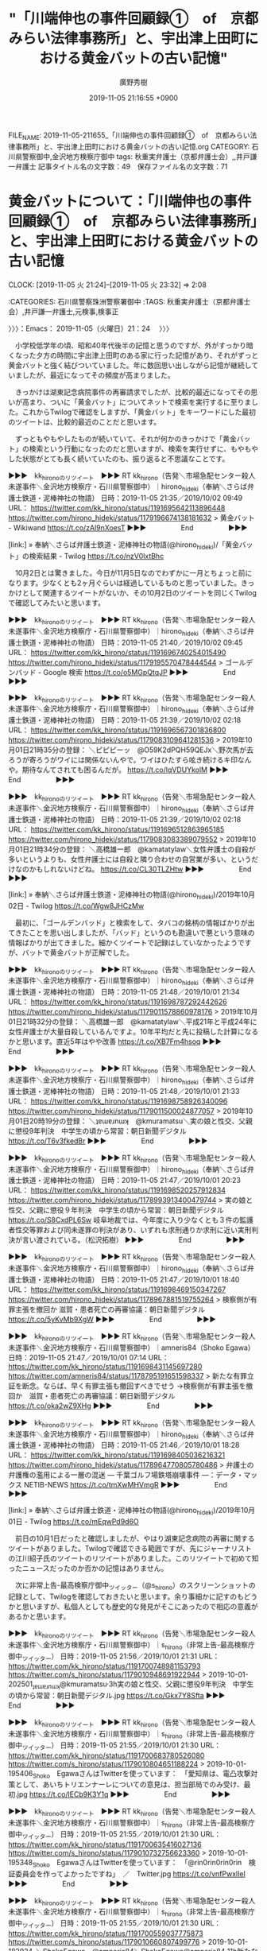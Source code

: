 #+TITLE: "「川端伸也の事件回顧録①　of　京都みらい法律事務所」と、宇出津上田町における黄金バットの古い記憶"
#+AUTHOR: 廣野秀樹
#+EMAIL:  hirono2013k@gmail.com
#+DATE: 2019-11-05 21:16:55 +0900
FILE_NAME: 2019-11-05-211655_「川端伸也の事件回顧録①　of　京都みらい法律事務所」と、宇出津上田町における黄金バットの古い記憶.org
CATEGORY: 石川県警察御中,金沢地方検察庁御中
tags: 秋重実弁護士（京都弁護士会）,,井戸謙一弁護士
記事タイトル名の文字数：49　保存ファイル名の文字数：71
#+STARTUP: showeverything


* 黄金バットについて：「川端伸也の事件回顧録①　of　京都みらい法律事務所」と、宇出津上田町における黄金バットの古い記憶
  CLOCK: [2019-11-05 火 21:24]--[2019-11-05 火 23:32] =>  2:08

:CATEGORIES: 石川県警察珠洲警察署御中
:TAGS: 秋重実弁護士（京都弁護士会）,井戸謙一弁護士,元検事,検事正

〉〉〉：Emacs： 2019-11-05（火曜日）21：24　 〉〉〉

　小学校低学年の頃、昭和40年代後半の記憶と思うのですが、外がすっかり暗くなった夕方の時間に宇出津上田町のある家に行った記憶があり、それがずっと黄金バットと強く結びついていました。年に数回思い出しながら記憶が継続していましたが、最近になってその頻度が高まりました。

　きっかけは湖東記念病院事件の再審請求でしたが、比較的最近になってその思いが高まり、ついに「黄金バット」についてネットで検索を実行するに至りました。これからTwilogで確認をしますが、「黄金バット」をキーワードにした最初のツイートは、比較的最近のことだと思います。

　ずっともやもやしたものが続いていて、それが何かのきっかけで「黄金バット」の検索という行動になったのだと思いますが、検索を実行せずに、もやもやした状態がとても長く続いていたのも、振り返ると不思議なことです。

▶▶▶　kk_hironoのリツイート　▶▶▶
RT kk_hirono（告発＼市場急配センター殺人未遂事件＼金沢地方検察庁・石川県警察御中）｜hirono_hideki（奉納＼さらば弁護士鉄道・泥棒神社の物語） 日時：2019-11-05 21:35／2019/10/02 09:49 URL： https://twitter.com/kk_hirono/status/1191695642113896448 https://twitter.com/hirono_hideki/status/1179196674138181632
> 黄金バット - Wikiwand https://t.co/zAl9nXoesT
▶▶▶　　　　　End　　　　　▶▶▶

[link:] » 奉納＼さらば弁護士鉄道・泥棒神社の物語(@hirono_hideki)/「黄金バット」の検索結果 - Twilog https://t.co/nzV0lxtBhc

　10月2日とは驚きました。今日が11月5日なのでわずかに一月とちょっと前になります。少なくとも2ヶ月ぐらいは経過しているものと思っていました。きっかけとして関連するツイートがないか、その10月2日のツイートを同じくTwilogで確認してみたいと思います。

▶▶▶　kk_hironoのリツイート　▶▶▶
RT kk_hirono（告発＼市場急配センター殺人未遂事件＼金沢地方検察庁・石川県警察御中）｜hirono_hideki（奉納＼さらば弁護士鉄道・泥棒神社の物語） 日時：2019-11-05 21:40／2019/10/02 09:45 URL： https://twitter.com/kk_hirono/status/1191696740254015490 https://twitter.com/hirono_hideki/status/1179195570478444544
> ゴールデンバッド - Google 検索 https://t.co/o5MGpQtqJP
▶▶▶　　　　　End　　　　　▶▶▶

▶▶▶　kk_hironoのリツイート　▶▶▶
RT kk_hirono（告発＼市場急配センター殺人未遂事件＼金沢地方検察庁・石川県警察御中）｜hirono_hideki（奉納＼さらば弁護士鉄道・泥棒神社の物語） 日時：2019-11-05 21:39／2019/10/02 02:18 URL： https://twitter.com/kk_hirono/status/1191696567301836800 https://twitter.com/hirono_hideki/status/1179083109641281536
> 2019年10月01日21時35分の登録： ＼ピピピーッ　@O59K2dPQH59QEJx＼野次馬が去ろうが寄ろうがワイには関係ないんやで。ワイはひたすら呟き続けるキ印なんや。期待なんてされても困るんだが。 https://t.co/lqVDUYkolM
▶▶▶　　　　　End　　　　　▶▶▶

▶▶▶　kk_hironoのリツイート　▶▶▶
RT kk_hirono（告発＼市場急配センター殺人未遂事件＼金沢地方検察庁・石川県警察御中）｜hirono_hideki（奉納＼さらば弁護士鉄道・泥棒神社の物語） 日時：2019-11-05 21:39／2019/10/02 02:18 URL： https://twitter.com/kk_hirono/status/1191696512863965185 https://twitter.com/hirono_hideki/status/1179083083389079552
> 2019年10月01日21時34分の登録： ＼高橋雄一郎　@kamatatylaw＼女性弁護士の自殺が多いというよりも、女性弁護士には自殺と隣り合わせの自営業が多い、というだけなのかもしれないけどね。 https://t.co/CL30TLZHtw
▶▶▶　　　　　End　　　　　▶▶▶

[link:] » 奉納＼さらば弁護士鉄道・泥棒神社の物語(@hirono_hideki)/2019年10月02日 - Twilog https://t.co/Wgw8JHCzMw

　最初に、「ゴールデンバッド」と検索をして、タバコの銘柄の情報ばかりが出てきたことを思い出しましたが、「バッド」というのも勘違いで悪という意味の情報ばかりが出てきました。細かくツイートで記録はしていなかったようですが、バットで黄金バットが正解でした。

▶▶▶　kk_hironoのリツイート　▶▶▶
RT kk_hirono（告発＼市場急配センター殺人未遂事件＼金沢地方検察庁・石川県警察御中）｜hirono_hideki（奉納＼さらば弁護士鉄道・泥棒神社の物語） 日時：2019-11-05 21:48／2019/10/01 21:34 URL： https://twitter.com/kk_hirono/status/1191698787292442626 https://twitter.com/hirono_hideki/status/1179011578860978176
> 2019年10月01日21時32分の登録： ＼高橋雄一郎　@kamatatylaw＼平成21年と平成24年に女性弁護士が大量自殺しているんですよ。10年平均だと先に投稿した計算になるかと思います。直近5年はやや改善 https://t.co/XB7Fm4hsoq
▶▶▶　　　　　End　　　　　▶▶▶

▶▶▶　kk_hironoのリツイート　▶▶▶
RT kk_hirono（告発＼市場急配センター殺人未遂事件＼金沢地方検察庁・石川県警察御中）｜hirono_hideki（奉納＼さらば弁護士鉄道・泥棒神社の物語） 日時：2019-11-05 21:48／2019/10/01 21:33 URL： https://twitter.com/kk_hirono/status/1191698758926340096 https://twitter.com/hirono_hideki/status/1179011500024877057
> 2019年10月01日20時19分の登録： ＼ʇɐɯɐɹnɯʞ　@kmuramatsu＼実の娘と性交、父親に懲役9年判決　中学生の頃から常習：朝日新聞デジタル https://t.co/T6v3fkedBr
▶▶▶　　　　　End　　　　　▶▶▶

▶▶▶　kk_hironoのリツイート　▶▶▶
RT kk_hirono（告発＼市場急配センター殺人未遂事件＼金沢地方検察庁・石川県警察御中）｜hirono_hideki（奉納＼さらば弁護士鉄道・泥棒神社の物語） 日時：2019-11-05 21:47／2019/10/01 20:23 URL： https://twitter.com/kk_hirono/status/1191698520257912834 https://twitter.com/hirono_hideki/status/1178993913400479744
> 実の娘と性交、父親に懲役９年判決　中学生の頃から常習：朝日新聞デジタル https://t.co/S8CxdPL6Sw 岐阜地裁では、今年度に入り少なくとも３件の監護者性交等罪および同未遂罪の判決があり、いずれも求刑通りか求刑に近い実刑判決が言い渡されている。（松沢拓樹）
▶▶▶　　　　　End　　　　　▶▶▶

▶▶▶　kk_hironoのリツイート　▶▶▶
RT kk_hirono（告発＼市場急配センター殺人未遂事件＼金沢地方検察庁・石川県警察御中）｜hirono_hideki（奉納＼さらば弁護士鉄道・泥棒神社の物語） 日時：2019-11-05 21:47／2019/10/01 18:40 URL： https://twitter.com/kk_hirono/status/1191698469150347267 https://twitter.com/hirono_hideki/status/1178967881519755264
> 検察側が有罪主張を撤回か 滋賀・患者死亡の再審協議：朝日新聞デジタル https://t.co/5yKvMb9XgW
▶▶▶　　　　　End　　　　　▶▶▶

▶▶▶　kk_hironoのリツイート　▶▶▶
RT kk_hirono（告発＼市場急配センター殺人未遂事件＼金沢地方検察庁・石川県警察御中）｜amneris84（Shoko Egawa） 日時：2019-11-05 21:47／2019/10/01 07:14 URL： https://twitter.com/kk_hirono/status/1191698431145697280 https://twitter.com/amneris84/status/1178795191651598337
> 新たな有罪立証を断念。ならば、早く有罪主張も撤回すべきでせう →検察側が有罪主張を撤回か　滋賀・患者死亡の再審協議：朝日新聞デジタル https://t.co/oka2wZ9XHg
▶▶▶　　　　　End　　　　　▶▶▶

▶▶▶　kk_hironoのリツイート　▶▶▶
RT kk_hirono（告発＼市場急配センター殺人未遂事件＼金沢地方検察庁・石川県警察御中）｜hirono_hideki（奉納＼さらば弁護士鉄道・泥棒神社の物語） 日時：2019-11-05 21:46／2019/10/01 18:28 URL： https://twitter.com/kk_hirono/status/1191698405036216321 https://twitter.com/hirono_hideki/status/1178964770805780486
> 弁護士の弁護権の濫用による一層の混迷 ― 千葉ゴルフ場鉄塔崩壊事件 ―：データ・マックス NETIB-NEWS https://t.co/tmXwMHVmgR
▶▶▶　　　　　End　　　　　▶▶▶

[link:] » 奉納＼さらば弁護士鉄道・泥棒神社の物語(@hirono_hideki)/2019年10月01日 - Twilog https://t.co/mEqwPd9d6O

　前日の10月1日だったと確認しましたが、やはり湖東記念病院の再審に関するツイートがありました。Twilogで確認できる範囲ですが、先にジャーナリストの江川紹子氏のツイートのリツイートがありました。このリツイートで初めて知ったニュースだったのか否かの記憶はありません。

　次に非常上告-最高検察庁御中_ツイッター（@s_hirono）のスクリーンショットの記録として、Twilogを確認しておきたいと思います。余り事細かに記すのもどうかと思いますが、私個人としても歴史的な発見がそこにあったので相応の意義があるかと思います。

▶▶▶　kk_hironoのリツイート　▶▶▶
RT kk_hirono（告発＼市場急配センター殺人未遂事件＼金沢地方検察庁・石川県警察御中）｜s_hirono（非常上告-最高検察庁御中_ツイッター） 日時：2019-11-05 21:56／2019/10/01 21:31 URL： https://twitter.com/kk_hirono/status/1191700748981153793 https://twitter.com/s_hirono/status/1179010948691922944
> 2019-10-01-202501_ʇɐɯɐɹnɯʞ@kmuramatsu·3h実の娘と性交、父親に懲役9年判決　中学生の頃から常習：朝日新聞デジタル.jpg https://t.co/Gkx7Y8Sfta
▶▶▶　　　　　End　　　　　▶▶▶

▶▶▶　kk_hironoのリツイート　▶▶▶
RT kk_hirono（告発＼市場急配センター殺人未遂事件＼金沢地方検察庁・石川県警察御中）｜s_hirono（非常上告-最高検察庁御中_ツイッター） 日時：2019-11-05 21:55／2019/10/01 21:30 URL： https://twitter.com/kk_hirono/status/1191700683780526080 https://twitter.com/s_hirono/status/1179010804651188224
> 2019-10-01-195406_Shoko　EgawaさんはTwitterを使っています：　「愛知県は、電凸攻撃対策として、あいちトリエンナーレについての意見は、担当部局でのみ受け、最初.jpg https://t.co/lECb9K3Y1q
▶▶▶　　　　　End　　　　　▶▶▶

▶▶▶　kk_hironoのリツイート　▶▶▶
RT kk_hirono（告発＼市場急配センター殺人未遂事件＼金沢地方検察庁・石川県警察御中）｜s_hirono（非常上告-最高検察庁御中_ツイッター） 日時：2019-11-05 21:55／2019/10/01 21:30 URL： https://twitter.com/kk_hirono/status/1191700635416027136 https://twitter.com/s_hirono/status/1179010732756623360
> 2019-10-01-195348_Shoko　EgawaさんはTwitterを使っています：　「@rin0rin0rin0rin　検証委員会を作ってよかったですね」　／　Twitter.jpg https://t.co/vnfPwxlIel
▶▶▶　　　　　End　　　　　▶▶▶

▶▶▶　kk_hironoのリツイート　▶▶▶
RT kk_hirono（告発＼市場急配センター殺人未遂事件＼金沢地方検察庁・石川県警察御中）｜s_hirono（非常上告-最高検察庁御中_ツイッター） 日時：2019-11-05 21:55／2019/10/01 21:30 URL： https://twitter.com/kk_hirono/status/1191700559037775873 https://twitter.com/s_hirono/status/1179010660807499776
> 2019-10-01-182924_＼ShokoEgawa　@amneris84＼ShokoEgawa@amneris84·11h新たな有罪立証を断念。ならば、早く有罪主張も撤回すべきでせう.jpg https://t.co/2pqZUrqQun
▶▶▶　　　　　End　　　　　▶▶▶

▶▶▶　kk_hironoのリツイート　▶▶▶
RT kk_hirono（告発＼市場急配センター殺人未遂事件＼金沢地方検察庁・石川県警察御中）｜s_hirono（非常上告-最高検察庁御中_ツイッター） 日時：2019-11-05 21:55／2019/10/01 21:29 URL： https://twitter.com/kk_hirono/status/1191700480969150464 https://twitter.com/s_hirono/status/1179010442057801729
> 2019-10-01-115111_江川紹子による考察…「大崎事件再審棄却」から見えた「人権救済を阻む砦」と化す最高裁への危惧　｜　ビジネスジャーナル.jpg https://t.co/1tdWWRQLYN
▶▶▶　　　　　End　　　　　▶▶▶

▶▶▶　kk_hironoのリツイート　▶▶▶
RT kk_hirono（告発＼市場急配センター殺人未遂事件＼金沢地方検察庁・石川県警察御中）｜s_hirono（非常上告-最高検察庁御中_ツイッター） 日時：2019-11-05 21:55／2019/10/01 21:29 URL： https://twitter.com/kk_hirono/status/1191700451877539840 https://twitter.com/s_hirono/status/1179010369815072770
> 2019-10-01-093707_深澤諭史@fukazawas·19m愛知トリエンナーレの件で、この記事のことを思い出した。みなさん、忘れないでね！（・∀・）（＾ω＾）.jpg https://t.co/X4R7gVikx2
▶▶▶　　　　　End　　　　　▶▶▶

[link:] » 非常上告-最高検察庁御中_ツイッター(@s_hirono)/2019年10月01日 - Twilog https://t.co/8kvWyGoEv1

```
有料会員限定記事

比嘉展玖（ひらく） 安藤仙一朗 2019年9月30日23時49分

［source：］検察側が有罪主張を撤回か　滋賀・患者死亡の再審協議：朝日新聞デジタル https://www.asahi.com/articles/ASM9Z61QQM9ZPTJB013.html
```

　2019年9月30日23時49分が配信時刻の記事だったと確認しました。11分で日付が変わる時間ということもありますが、やはり私がこのニュースを初めて知ったのは日付が変わった10月1日の可能性が高いと思います。

　上記の朝日新聞デジタルの有料記事は「残り：568文字／全文：1187文字」となっています。以前の朝日新聞デジタルは、会員登録をすることで月に3本だったか有料記事の全文を読むことが出来て、何度か利用したことがありましたが、現在はそれらしい情報もページに見当たりません。

　上記の朝日新聞デジタルの記事には小さな写真があって下に「記者会見する西山美香さん（左）と井戸謙一弁護団長＝２０１９年９月３０日午後、大津市、比嘉展玖撮影」という記載があります。満足そうな井戸謙一弁護士の姿があって、まるで正義の味方ということから、黄金バットを連想しました。

　黄金バットをネットでGoogle検索したところ、動画がいくつかあってアニメのものと実写版の映画のようなものがありました。私の記憶にあったのはテレビアニメのものであったと思いますが、物心がついた頃の古い記憶で、はっきりテレビで見たという記憶も残っていません。

　黄金バットのテーマ曲というのも、聞いたことのある特徴的な曲ですが、よくあるバラエティ番組での懐かしいテレビ番組の紹介で黄金バットを見たという記憶はありません。幼い頃の記憶に残っていた曲なのだと思います。

　また、ネットでの黄金バットのアニメの動画は、その全てがカラーのきれいな映像となっていました。昭和40年代、それも前半というのはカラーテレビというのはあったとしてもかなり珍しいものであったと思います。身近なところでの記憶ですが、テレビがないという家庭もあったかもしれません。

```
1967年（昭和42年）4月1日から1968年（昭和43年）3月23日まで、アニメ版がよみうりテレビ (ytv) の企画・制作により日本テレビ系列で毎週土曜日19時 - 19時30分に全52話が放映され、高視聴率を得た。

［source：］黄金バット - Wikipedia https://ja.wikipedia.org/wiki/%E9%BB%84%E9%87%91%E3%83%90%E3%83%83%E3%83%88
```

　上記の『ウィキペディア（Wikipedia）』の引用は、黄金バットのテレビでの放送時期を確認したもので、昭和42年4月1日から昭和43年3月23日まで、とあります。私の生まれが昭和39年11月26日なので、まだ記憶がしっかりしていなかったという時期とも一致すると思います。

　今回の確認のために検索で、気になったのは次の引用部分になります。

```
1930年（昭和5年）、鈴木一郎原作で白骨面に黒マントの怪盗が活躍する街頭紙芝居シリーズ『黒バット』が好評だったことから、主人公を黄金色にした絵19枚を永松健夫が描いて誕生した。『黒バット』の最終回で、無敵で不死身の悪役である黒バットを倒す正義のヒーローとして突如、初登場した。

この黄金バットが子供たちに大好評だったため、黄金バットを主人公とした新作紙芝居を蟻友会の後藤時蔵、高橋清三、田中次郎らが製作。当時の驚異的な当たり演目となる。しかし当時の零細な紙芝居業界に著作権意識は存在しなかったため、多種多様な黄金バットが勝手に作られた。さらに当時はセリフは書かれておらず口伝だったため、同じ紙芝居でも演者によって内容に差異があるのが普通だった。なお、戦前の『黄金バット』の紙芝居のほとんどは戦時下の混乱にあって散逸、あるいは戦災により焼失したとされる。当時の紙芝居は貸し出し式だったため倉庫にまとめて保管されており、倉庫が火事に遭うと全て燃えてしまっていた。また、手書きで写し描きされていたので製作数が少なく、人気作は損耗も激しかった。

［source：］黄金バット - Wikipedia https://ja.wikipedia.org/wiki/%E9%BB%84%E9%87%91%E3%83%90%E3%83%83%E3%83%88
```

　口伝の紙芝居とあります。紙芝居というのは昭和40年代の記憶として残っているのですが、たぶんテレビでみた情報で、実際に紙芝居を見ることはなかったか、あったとしても定かではないかすかな記憶です。

　けっこう前から構想していたことですが、この黄金バットについては、井戸謙一弁護士や再審事件に絡めて取り上げる予定でした。滋賀県の湖東とありますが、その辺りはヤンマーディーゼルの天気予報のCMとも関連づいて記憶が形成されています。

　前に少し取り上げたことがあると思いますが、滋賀県の優水化成からイクラを入れると聞いたプラスチック容器を積み込んで札幌市に行ったという運行がありました。これがヤンマーディーゼルの天気予報のCMの記憶とも関連づいています。

[link:] » ゆうすいかせい - Google 検索 https://t.co/ZTxp18mlwD

　Linuxのmozcで日本語変換ができなかったので、ひらがなでGoogle検索をしましたが、優水化成工業株式会社として、石川工場（羽咋郡宝達志水町）、滋賀工場（草津市）という情報が検索結果に見えます。

　なお、この滋賀県から札幌市の運行というのは昭和60年の秋のことだったと思います。別の経験で10月の中頃に札幌市で雪が降るということがあったのですが、その運行のときは雪の心配をしていなかったと思うので、9月中という可能性があるとも思います。

　その運行には結婚する前の前妻を同乗させていましたが、札幌市内で観光を兼ねてゆっくりするつもりが、荷降ろしを終えてすぐに帰り荷が決まり、千歳市ではなかったかと思いますが、ポテトチップスの敷地の大きな工場か倉庫から秋田市行きのポテトチップスの荷物を積みました。

　23時ころとも思いますが、小樽港でフェリーを降りたのと同じ日に、函館港から中西運輸商の社長が指定したフェリーに乗船したのですが、まるで幽霊船のような大きなボロ船だったのが強く印象に残っています。トラックから一歩も出ることなく、翌朝に青森港で下船しました。

　その幽霊船のような大きなボロ船は、砂利の運搬船のようなものであったかもしれません。通常のフェリーとは全く違うものでした。とにかく異様な光景として強く印象に残っており、その不思議な存在感が、幼い頃の黄金バットの記憶とも強く結びついているのかと思います。

　カルビーだったとも思いますが、ポテトチップスを積み込んだ北海道の場所というのも、強く印象に残る記憶で、同じ日の幽霊船とはまるで違って、アニメの漫画に出てくる大金持ちの邸宅とそれを囲む広大な公園の敷地という風景でした。当時はまだポテトチップスは他社の競合がなかったとも思います。

　優水化成で滋賀県の工場からの仕事はその1回だけだったと思います。他は全て当時の羽咋郡押水町の工場からの仕事でした。春は東北方面への建築資材の仕事がけっこう続いてありました。他に印象的だったのは、北九州市内の釣具店に魚箱を運んだ仕事でした。

　羽咋郡押水町の優水化成の仕事は、建築資材を含め全てが発泡スチロールの製品だったと思います。滋賀県の工場で積み込んだ荷物だけが発泡スチロールではないプラスチックの容器でした。ホームセンターで道具入れとして売られているものに似ていましたが、色は青系だったと思います。

　パソコンの時計を見るとちょうど23時でした。日付が変わっているのかもしれないと時刻を確認しました。日付が変わっていないので、今夜と昨夜になりますが、どちらも宇出津新港のアルプに買い物に行くときに、記録資料として宇出津上田町などの写真を撮影しました。

　すでに非常上告-最高検察庁御中_ツイッター（@s_hirono）に画像つきツイートとして投稿済みかと思いますので、このあとリツイートとしてご紹介します。

▶▶▶　kk_hironoのリツイート　▶▶▶
RT kk_hirono（告発＼市場急配センター殺人未遂事件＼金沢地方検察庁・石川県警察御中）｜s_hirono（非常上告-最高検察庁御中_ツイッター） 日時：2019-11-05 23:07／2019/11/05 21:00 URL： https://twitter.com/kk_hirono/status/1191718720885780481 https://twitter.com/s_hirono/status/1191686614667292672
> 2019-11-04_190518＿宇出津上田町　辺田の浜方面　陸橋とトンネル.jpg https://t.co/A8iouGSxtz
▶▶▶　　　　　End　　　　　▶▶▶

▶▶▶　kk_hironoのリツイート　▶▶▶
RT kk_hirono（告発＼市場急配センター殺人未遂事件＼金沢地方検察庁・石川県警察御中）｜s_hirono（非常上告-最高検察庁御中_ツイッター） 日時：2019-11-05 23:07／2019/11/05 21:00 URL： https://twitter.com/kk_hirono/status/1191718601721446401 https://twitter.com/s_hirono/status/1191686693276880896
> 2019-11-04_190611＿宇出津上田町　辺田の浜へのトンネル手前.jpg https://t.co/eNBNjYeatD
▶▶▶　　　　　End　　　　　▶▶▶

▶▶▶　kk_hironoのリツイート　▶▶▶
RT kk_hirono（告発＼市場急配センター殺人未遂事件＼金沢地方検察庁・石川県警察御中）｜s_hirono（非常上告-最高検察庁御中_ツイッター） 日時：2019-11-05 23:07／2019/11/05 21:00 URL： https://twitter.com/kk_hirono/status/1191718570578698242 https://twitter.com/s_hirono/status/1191686771152547841
> 2019-11-04_190814＿宇出津新港　アルプ.jpg https://t.co/69IOsh7UIx
▶▶▶　　　　　End　　　　　▶▶▶

▶▶▶　kk_hironoのリツイート　▶▶▶
RT kk_hirono（告発＼市場急配センター殺人未遂事件＼金沢地方検察庁・石川県警察御中）｜s_hirono（非常上告-最高検察庁御中_ツイッター） 日時：2019-11-05 23:06／2019/11/05 21:01 URL： https://twitter.com/kk_hirono/status/1191718537091399680 https://twitter.com/s_hirono/status/1191686852333297665
> 2019-11-04_191251＿宇出津新港アルプ店内　福岡県山川みかんの箱.jpg https://t.co/Mo2STyQViR
▶▶▶　　　　　End　　　　　▶▶▶

▶▶▶　kk_hironoのリツイート　▶▶▶
RT kk_hirono（告発＼市場急配センター殺人未遂事件＼金沢地方検察庁・石川県警察御中）｜s_hirono（非常上告-最高検察庁御中_ツイッター） 日時：2019-11-05 23:06／2019/11/05 21:01 URL： https://twitter.com/kk_hirono/status/1191718515599757319 https://twitter.com/s_hirono/status/1191686931513393153
> 2019-11-04_193526＿宇出津港　大竹町辺りから能登町役場方面.jpg https://t.co/v15SCJNNl1
▶▶▶　　　　　End　　　　　▶▶▶

▶▶▶　kk_hironoのリツイート　▶▶▶
RT kk_hirono（告発＼市場急配センター殺人未遂事件＼金沢地方検察庁・石川県警察御中）｜s_hirono（非常上告-最高検察庁御中_ツイッター） 日時：2019-11-05 23:06／2019/11/05 21:01 URL： https://twitter.com/kk_hirono/status/1191718492673724417 https://twitter.com/s_hirono/status/1191687009716191237
> 2019-11-05_184219＿宇出津仙人町　長楽寺前の道路　上田町方面.jpg https://t.co/o9N4C6MeeB
▶▶▶　　　　　End　　　　　▶▶▶

▶▶▶　kk_hironoのリツイート　▶▶▶
RT kk_hirono（告発＼市場急配センター殺人未遂事件＼金沢地方検察庁・石川県警察御中）｜s_hirono（非常上告-最高検察庁御中_ツイッター） 日時：2019-11-05 23:06／2019/11/05 21:01 URL： https://twitter.com/kk_hirono/status/1191718457277964289 https://twitter.com/s_hirono/status/1191687094541918208
> 2019-11-05_184417＿宇出津上田町　陸橋の上からトンネル手前、辺田の浜方面.jpg https://t.co/bEmmtmTNLs
▶▶▶　　　　　End　　　　　▶▶▶

▶▶▶　kk_hironoのリツイート　▶▶▶
RT kk_hirono（告発＼市場急配センター殺人未遂事件＼金沢地方検察庁・石川県警察御中）｜s_hirono（非常上告-最高検察庁御中_ツイッター） 日時：2019-11-05 23:06／2019/11/05 21:02 URL： https://twitter.com/kk_hirono/status/1191718437866725376 https://twitter.com/s_hirono/status/1191687173549907970
> 2019-11-05_184605＿能都中学校（旧宇出津高校）の坂の上から宇出津新港方面の夜景.jpg https://t.co/WxVyIt7kPY
▶▶▶　　　　　End　　　　　▶▶▶

▶▶▶　kk_hironoのリツイート　▶▶▶
RT kk_hirono（告発＼市場急配センター殺人未遂事件＼金沢地方検察庁・石川県警察御中）｜s_hirono（非常上告-最高検察庁御中_ツイッター） 日時：2019-11-05 23:06／2019/11/05 21:02 URL： https://twitter.com/kk_hirono/status/1191718414353436672 https://twitter.com/s_hirono/status/1191687249991045120
> 2019-11-05_184728＿能都中学校（旧宇出津高校）の坂、宇出津方面トンネル手前　夜.jpg https://t.co/pbusOeoxny
▶▶▶　　　　　End　　　　　▶▶▶

　今夜撮影した上田町の陸橋には、金網のような形状の頑丈そうなフエンスがありましたが、いつの間にできていたものか今回初めて気が付きました。同じ場所からの昼の撮影は前にもあったと思いますが、夜の撮影は今回が初めてになったと思います。

　幼い頃の黄金バットの記憶があるのも、たぶん似たような季節の同じような時間帯だったと思います。夜にその辺りにいるというのも夏のクワガタムシ、カブト虫採りを別にすれば珍しいことでした。

　宇出津上田町のトンネルの先が辺田の浜になります。このトンネルもいつの間にか改修され現在のものとなっていると思いますが、以前はもっと暗くて狭い古いトンネルで、小さい頃に母親と二人でトンネルの中を歩きながら、ずいぶん怖い思いをしたという記憶があります。

　横に歩行者用の大きなトンネルがありますが、これも辺田の浜に住んでいる頃に完成していたと思います。しかし、母親と一緒にこのトンネルを歩いたという記憶は残っておらず、さらに不思議でならないのが、工事をしていたという記憶が全く残っていないことです。

　半月ほど前になりますか、その歩行者用のトンネルをバイクを押しながら歩いて、完成時の年月を記録したプレートがないか探したのですが、見当たりませんでした。その時、意外な発見となったのが防犯カメラで、3箇所はあったと思います。

　今夜、宇出津新港のアルプに買い物に行ったのは、どんたく宇出津店のポイント3倍デーだったのが大きいです。オリーブオイルなど日持ちする食品をまとめ買いしておこうと思いました。今夜もそうだったのですが、けっこう寒くて宇出津新港まで買い物に行くのは、段々と躊躇われる時期となっています。

　そして、家に戻ってまもなく見たのが、秋重実弁護士のタイムラインで、そこに気になるブログ記事の紹介がありました。元検事による回想録のような記事で、完結はしていませんでしたが、母親と怖い思いで古いトンネル内を歩いたことも重ねて、これまでの弁護士鉄道の歩みを振り返る思いがありました。

〈〈〈：Emacs： 2019-11-05（火曜日）23：32 　〈〈〈

* 「あれは三年前　止める　時効」という戸舘圭之弁護士のツイート
  CLOCK: [2019-11-06 水 00:08]--[2019-11-06 水 01:45] =>  1:37

:CATEGORIES: 石川県警察珠洲警察署御中
:TAGS: 戸舘圭之弁護士,時効,再審請求,袴田事件

〉〉〉：Emacs： 2019-11-06（水曜日）00：08　 〉〉〉

▶▶▶　kk_hironoのリツイート　▶▶▶
RT kk_hirono（告発＼市場急配センター殺人未遂事件＼金沢地方検察庁・石川県警察御中）｜todateyoshiyuki（弁護士　戸舘圭之） 日時：2019-11-06 00:09／2019/11/05 20:46 URL： https://twitter.com/kk_hirono/status/1191734227726823425 https://twitter.com/todateyoshiyuki/status/1191683265964335104
> あれは三年前 止める 時効 https://t.co/fcTiMo1QUL
▶▶▶　　　　　End　　　　　▶▶▶

　３ｈつまり3時間前として表示されていますが、さきほど見かけた戸舘圭之弁護士のツイートになります。昭和40年代後半の曲として思い出し、すぐに検索して視聴したのが次のYouTube動画になります。

[link:] » ちあきなおみ／喝采　1972年 - YouTube https://t.co/ZCjHeQyXQQ

　タイトルをみると昭和47年の曲のようですが、思っていたより少し古いと感じました。昭和49年あたりと思っていたのですが、テレビでよく見かけかなり印象に残る曲でした。平成8年辺りかと思いますが、最近は余り見なくなったコロッケという芸人がモノマネをしていたという印象もあります。

　戸舘圭之弁護士のツイートを見たのがきっかけになりますが、けっこう驚いたのが「14,497,544 回視聴•2013/09/13」という視聴回数です。当時の世相を反映したような懐かしい曲ですが、私としては小学生だったので、さほど強い思い入れはありませんでした。

　戸舘圭之弁護士は、けっこう若い世代という印象で、30代半ばから40代前半と思っていたので、喝采の曲の歌詞を知るのは意外に感じていました。動画の視聴をして再びツイートを見ると、次のツイートを公式引用していることに気が付き、そこのは曲名が明示されていました。

parasiteillegal ===> You have been blocked from retweeting this user's tweets at their request.
▷▷▷　次のツイートはブロックされているのでリツイートできませんでした。 ▷▷▷
TW parasiteillegal（パラサイトイリーガル） 日時：2019/11/05 20:41 URL： https://twitter.com/parasiteillegal/status/1191681932955807745
> それでは聴いてください \n ちあきなおみ \n 決済
▷▷▷　　　　　End　　　　　▷▷▷

　見かける頻度は少ない見覚えのあるアカウントと思いましたが、ブロックされていることを確認しました。パラサイトリーガルとプロフィールの名前にありますが、パラサイトの意味がはっきり思い出せないものの、一頃流行った言葉で、寄生虫という意味であったような気がします。

　あらためてツイートを見ると、喝采という曲名はないですが、歌い手の「ちあきなおみ」という名前が明示されています。

　ツイートを個別に開いても流れがなく、いきなり単発のツイートですが、まとめ記事を作成したので、これから少し眺めておきたいと思います。

[link:] 2019年11月06日00時25分の登録： ＼パラサイトイリーガル　@parasiteillegal＼それでは聴いてください\nちあきなおみ\n決済 http://hirono2014sk.blogspot.com/2019/11/parasiteillegal.html

29件目 ￼戻る （リツイート）： parasiteillegal（パラサイトイリーガル）｜eru19721103（小西　憲臣） 日時：2019-11-04 17:27／2019-11-04 16:48 URL： https://twitter.com/parasiteillegal/status/1191270766886572032 https://twitter.com/eru19721103/status/1191260858204057600
{% tweet 1191270766886572032 %}
> 依頼者が漁師だと「海が荒れて漁が休みにならないと打ち合わせに行けません。当日の朝、わかったら連絡します。」と言われる。そこで、私の予定がない日に漁が休みとなるよう、海の神に祈祷を捧げることになる。

　喝采や、ちあきなおみ、に関係のありそうなツイートは見当たらなかったですが、リツイートとして気になったツイートを発見したのが上記になります。見覚えのあるアカウントとして確認すると、プロフィールに北海道釧路市の弁護士、とありました。リツイートできるかやってみます。

▶▶▶　kk_hironoのリツイート　▶▶▶
RT kk_hirono（告発＼市場急配センター殺人未遂事件＼金沢地方検察庁・石川県警察御中）｜eru19721103（小西　憲臣） 日時：2019-11-06 00:34／2019/11/04 16:48 URL： https://twitter.com/kk_hirono/status/1191740677916200960 https://twitter.com/eru19721103/status/1191260858204057600
> 依頼者が漁師だと「海が荒れて漁が休みにならないと打ち合わせに行けません。当日の朝、わかったら連絡します。」と言われる。そこで、私の予定がない日に漁が休みとなるよう、海の神に祈祷を捧げることになる。
▶▶▶　　　　　End　　　　　▶▶▶

```
小西　憲臣
@eru19721103
北海道釧路市の弁護士です。釧路弁護士会所属。不摂生のため右の耳が聞こえません。身内に障がい者がいます。そんなこんなで、そろそろ障がい者の問題とも向き合わないといけないのだろうかと思い始めた年頃（４０代後半）です。
2017年1月からTwitterを利用しています
620 フォロー中
594 フォロワー

［source：］(1) 小西　憲臣（@eru19721103）さん / Twitter https://twitter.com/eru19721103
```

　北海道釧路市の弁護士です、という部分は記憶にあったのですが、それに続く障がい者（障害者）の部分は、よく読んでいなかったように思います。Linuxのmozcで変換が出来なかったですが、「障がい者」と一部がひらがなにされています。

　釧路市は司法修習地として法クラの一部に熱烈な人気があるとツイートで見かけてきましたが、弁護士業務として裁判所の管轄地域もずいぶん広いものと考えられます。私は昭和59年の7月に一度、根室市の花咲港に行ったことがあり、夕方の早めの時間帯に釧路市内を通過しました。

　富山県の魚津市と黒部市の間にある経田漁港からサケマス漁の網を積んで向かったのですが、花咲港は北洋のサケマス漁の基地のようになっていて、小木港の漁船も多数いたのではと思います。花咲港のことは遠洋漁船の友人知人によく話を聞いていました。

花咲港 / 川中美幸 ： 네이버 블로그 http://blog.naver.com/PostView.nhn?blogId=dididisu&logNo=221022667108

　検索すると上記のページが見つかったのですが、埋め込みの動画に曲の歌詞がついているのも珍しいと思ったところ、日本語とハングルと思われる韓国語が一緒になっていて、これは初めて見たことです。

　ハングル文字を見てすぐに思い出したのが、「釜山港に帰れ」という曲ですが、ちょうど昭和58年の1月から3月頃に「氷雨」や「居酒屋」とともに流行していた曲で、カラオケでよく歌われていました。

[link:] » 渥美二郎 釜山港へ帰れ 歌詞&amp;動画視聴 - 歌ネット https://t.co/dNj5GtOt1C

　さきほどと同じように検索をしてすぐに、動画と歌詞付きのページが出てきました。ハングル文字はみあたらないですが、動画の冒頭に昭和58年とアナウンスが出てきたので、さきほど昭和57年としたのが間違いだと気が付き、訂正をしました。

　釧路や根室といえば、地図で見て網走が近くにあり、網走刑務所が有名で観光地にもなっているようですが、2,3日前、深澤諭史弁護士のツイートがきっかけで、ニポポという曲を久しぶりに聴くことがありました。YouTubeの動画ではなかったので、探しても見つからなかったようです。

　そのときに初めて知ったように思ったのですが、ニポポは網走刑務所で受刑者が手作りをしている民芸品とのことでした。深澤諭史弁護士のツイートを見ているときに「空はでかい俺の屋根」という歌詞を思い出し、曲名がわからないまま調べたのですが、「ワッパ人生」という曲名でした。

　深澤諭史弁護士のTwitterタイムラインは、相変わらず、弁護士提灯行列の弁護士音頭といった有様です。前にも書いていると思いますが、ゲゲゲの鬼太郎の「夜は墓場で運動会」にも似ています。このゲゲゲの鬼太郎の曲も、昭和40年代後半にテレビで見ていたという記憶です。

```
寄生生物。寄生虫。寄生植物。居候 (いそうろう) 。厄介者。

［source：］parasite（パラサイト）の意味 - goo国語辞書 https://dictionary.goo.ne.jp/jn/179774/meaning/m0u/
```

　パラサイトについてネットで調べたところ、上記のgoo国語辞書に、寄生生物、寄生虫の他、居候、厄介者とありました。gooのサイトを見たのも久しぶりですが、すっかり忘れていました。サービスが良かったものの10年ほど前にパスワードを忘れログインできなくなったgooのブログもあります。

　弁護士の業界でよく見るのがイソ弁で、居候弁護士を意味するとのことです。これはネットが普及する前から本で見てきた言葉でした。冷遇され、酷使されているという愚痴混じりのツイートばかりを見かけている印象ですが、寄生となると立場が逆にもなりそうです。

　しかし、戸舘圭之弁護士のツイートの、「喝采」と「時効」というのは意外な組み合わせでした。数日前から殺人事件の公訴時効の撤廃についても思い出しながら色々と考えていたのですが、オウム真理教の事件で一家殺害となった坂本弁護士が、宇都宮弁護士の事務員だったと知りました。

　ジャーナリストの江川紹子氏の記事で、それも落合洋司弁護士（東京弁護士会）のツイートから記事を開いて読んだという経緯があって、いろいろと記しておきたいことがあったのですが、あれもこれもとなかなか手がつきません。モトケンこと矢部善朗弁護士（京都弁護士会）の保留もあります。

〈〈〈：Emacs： 2019-11-06（水曜日）01：45 　〈〈〈

